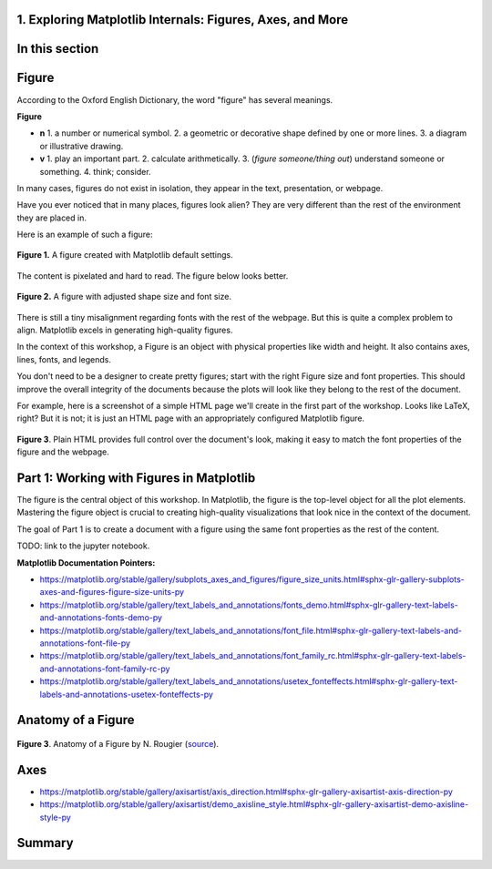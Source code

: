 1. Exploring Matplotlib Internals: Figures, Axes, and More
~~~~~~~~~~~~~~~~~~~~~~~~~~~~~~~~~~~~~~~~~~~~~~~~~~~~~~~~~~
.. section_1:

In this section
~~~~~~~~~~~~~~~


Figure
~~~~~~

According to the Oxford English Dictionary, the word "figure" has several meanings.

**Figure**

- **n**
  1. a number or numerical symbol.
  2. a geometric or decorative shape defined by one or more lines.
  3. a diagram or illustrative drawing.

- **v**
  1. play an important part.
  2. calculate arithmetically.
  3. (*figure someone/thing out*) understand someone or something.
  4. think; consider.

In many cases, figures do not exist in isolation, they appear in the text, presentation, or webpage.

Have you ever noticed that in many places, figures look alien?
They are very different than the rest of the environment they are placed in.

Here is an example of such a figure:

.. figure:: images/default_figure.png
   :alt: Default Figure
   :align: center
   :width: 640

   **Figure 1.** A figure created with Matplotlib default settings.

The content is pixelated and hard to read. The figure below looks better.

.. figure:: images/figure_sized.png
   :alt: Default Figure with adjusted size and font properties
   :align: center
   :width: 500

   **Figure 2.** A figure with adjusted shape size and font size.

There is still a tiny misalignment regarding fonts with the rest of the webpage.
But this is quite a complex problem to align.
Matplotlib excels in generating high-quality figures.

In the context of this workshop, a Figure is an object with physical properties like width and height.
It also contains axes, lines, fonts, and legends.

You don't need to be a designer to create pretty figures; start with the right Figure size and font properties.
This should improve the overall integrity of the documents because the plots will look like they belong to the rest of the document.

For example, here is a screenshot of a simple HTML page we'll create in the first part of the workshop.
Looks like LaTeX, right?
But it is not; it is just an HTML page with an appropriately configured Matplotlib figure.

.. figure:: images/cmf10_html_example.png
   :alt: example of html page with uniform font properties
   :align: center
   :width: 398

   **Figure 3**. Plain HTML provides full control over the document's look, making it easy to match the font properties of the figure and the webpage.

Part 1: Working with Figures in Matplotlib
~~~~~~~~~~~~~~~~~~~~~~~~~~~~~~~~~~~~~~~~~~

The figure is the central object of this workshop.
In Matplotlib, the figure is the top-level object for all the plot elements.
Mastering the figure object is crucial to creating high-quality visualizations that look nice in the context of the document.

The goal of Part 1 is to create a document with a figure using the same font properties as the rest of the content.

TODO: link to the jupyter notebook.

**Matplotlib Documentation Pointers:**

* https://matplotlib.org/stable/gallery/subplots_axes_and_figures/figure_size_units.html#sphx-glr-gallery-subplots-axes-and-figures-figure-size-units-py

* https://matplotlib.org/stable/gallery/text_labels_and_annotations/fonts_demo.html#sphx-glr-gallery-text-labels-and-annotations-fonts-demo-py

* https://matplotlib.org/stable/gallery/text_labels_and_annotations/font_file.html#sphx-glr-gallery-text-labels-and-annotations-font-file-py

* https://matplotlib.org/stable/gallery/text_labels_and_annotations/font_family_rc.html#sphx-glr-gallery-text-labels-and-annotations-font-family-rc-py

* https://matplotlib.org/stable/gallery/text_labels_and_annotations/usetex_fonteffects.html#sphx-glr-gallery-text-labels-and-annotations-usetex-fonteffects-py

Anatomy of a Figure
~~~~~~~~~~~~~~~~~~~

.. figure:: images/anatomy.png
   :alt: Anatomy of a Figure by N. Rougier
   :align: center
   :width: 480

   **Figure 3**. Anatomy of a Figure by N. Rougier (`source <https://github.com/rougier/scientific-visualization-book/blob/master/code/anatomy/anatomy.py>`_).


Axes
~~~~

* https://matplotlib.org/stable/gallery/axisartist/axis_direction.html#sphx-glr-gallery-axisartist-axis-direction-py

* https://matplotlib.org/stable/gallery/axisartist/demo_axisline_style.html#sphx-glr-gallery-axisartist-demo-axisline-style-py

Summary
~~~~~~~


